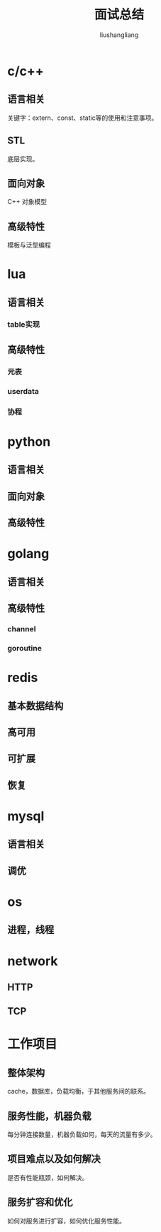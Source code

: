 # -*- coding:utf-8-*-
#+TITLE: 面试总结
#+AUTHOR: liushangliang
#+EMAIL: phenix3443+github@gmail.com

* c/c++

** 语言相关
   关键字：extern、const、static等的使用和注意事项。

** STL
   底层实现。

** 面向对象
   C++ 对象模型

** 高级特性
   模板与泛型编程

* lua
** 语言相关
*** table实现
** 高级特性
*** 元表
*** userdata
*** 协程
* python
** 语言相关

** 面向对象

** 高级特性
* golang
** 语言相关

** 高级特性

*** channel

*** goroutine

* redis
** 基本数据结构

** 高可用

** 可扩展

** 恢复

* mysql
** 语言相关

** 调优

* os

** 进程，线程

* network

** HTTP

** TCP

* 工作项目
** 整体架构
   cache，数据库，负载均衡，于其他服务间的联系。

** 服务性能，机器负载
   每分钟连接数量，机器负载如何，每天的流量有多少。

** 项目难点以及如何解决
   是否有性能瓶颈，如何解决。

** 服务扩容和优化
   如何对服务进行扩容，如何优化服务性能。
